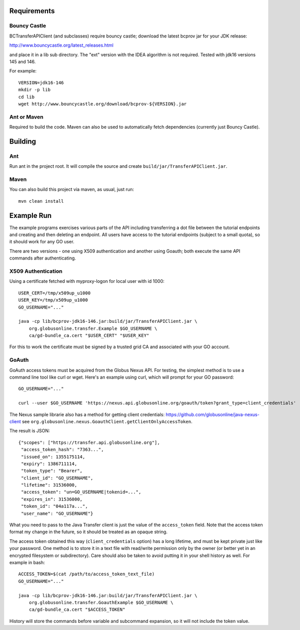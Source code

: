 Requirements
============

Bouncy Castle
-------------

BCTransferAPIClient (and subclasses) require bouncy castle; download the latest
bcprov jar for your JDK release:

http://www.bouncycastle.org/latest_releases.html

and place it in a lib sub directory. The "ext" version with the IDEA algorithm
is not required. Tested with jdk16 versions 145 and 146.

For example::

    VERSION=jdk16-146
    mkdir -p lib
    cd lib
    wget http://www.bouncycastle.org/download/bcprov-${VERSION}.jar


Ant or Maven
------------

Required to build the code. Maven can also be used to automatically fetch
dependencies (currently just Bouncy Castle).


Building
========

Ant
---

Run ant in the project root. It will compile the source and create
``build/jar/TransferAPIClient.jar``.


Maven
-----

You can also build this project via maven, as usual, just run::

    mvn clean install


Example Run
===========

The example programs exercises various parts of the API including
transferring a dot file between the tutorial endpoints and creating and then
deleting an endpoint. All users have access to the tutorial endpoints
(subject to a small quota), so it should work for any GO user.

There are two versions - one using X509 authentication and another using
Goauth; both execute the same API commands after authenticating.

X509 Authentication
-------------------

Using a certificate fetched with myproxy-logon for local user with id 1000::

    USER_CERT=/tmp/x509up_u1000
    USER_KEY=/tmp/x509up_u1000
    GO_USERNAME="..."

    java -cp lib/bcprov-jdk16-146.jar:build/jar/TransferAPIClient.jar \
        org.globusonline.transfer.Example $GO_USERNAME \
        ca/gd-bundle_ca.cert "$USER_CERT" "$USER_KEY"

For this to work the certificate must be signed by a trusted grid CA and
associated with your GO account.


GoAuth
------

GoAuth access tokens must be acquired from the Globus Nexus API. For
testing, the simplest method is to use a command line tool like curl
or wget. Here's an example using curl, which will prompt for your
GO password::

    GO_USERNAME="..."

    curl --user $GO_USERNAME 'https://nexus.api.globusonline.org/goauth/token?grant_type=client_credentials'

The Nexus sample librarie also has a method for getting client credentials:
https://github.com/globusonline/java-nexus-client
see ``org.globusonline.nexus.GoauthClient.getClientOnlyAccessToken``.

The result is JSON::

    {"scopes": ["https://transfer.api.globusonline.org"],
     "access_token_hash": "7363...",
     "issued_on": 1355175114,
     "expiry": 1386711114, 
     "token_type": "Bearer",
     "client_id": "GO_USERNAME",
     "lifetime": 31536000,
     "access_token": "un=GO_USERNAME|tokenid=...",
     "expires_in": 31536000,
     "token_id": "04a117a...",
     "user_name": "GO_USERNAME"}

What you need to pass to the Java Transfer client is just the value of the
``access_token`` field. Note that the access token format my change in the
future, so it should be treated as an opaque string.

The access token obtained this way (``client_credentials`` option) has a long
lifetime, and must be kept private just like your password. One method is to
store it in a text file with read/write permission only by the owner (or better
yet in an encrypted filesystem or subdirectory). Care should also be taken to
avoid putting it in your shell history as well. For example in bash::

    ACCESS_TOKEN=$(cat /path/to/access_token_text_file)
    GO_USERNAME="..."

    java -cp lib/bcprov-jdk16-146.jar:build/jar/TransferAPIClient.jar \
        org.globusonline.transfer.GoauthExample $GO_USERNAME \
        ca/gd-bundle_ca.cert "$ACCESS_TOKEN"

History will store the commands before variable and subcommand expansion, so
it will not include the token value.
